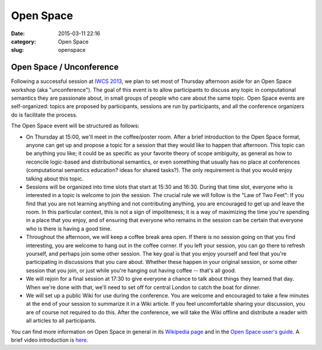 ==========
Open Space
==========

:date: 2015-03-11 22:16
:category: Open Space
:slug: openspace

.. 
   .. contents::
       :depth: 1

Open Space / Unconference
=========================

Following a successful session at `IWCS 2013
<http://www.ling.uni-potsdam.de/iwcs2013/>`_, we plan to set most of Thursday
afternoon aside for an Open Space workshop (aka "unconference"). The goal of
this event is to allow participants to discuss any topic in computational
semantics they are passionate about, in small groups of people who care about
the same topic. Open Space events are self-organized: topics are proposed by
participants, sessions are run by participants, and all the conference
organizers do is facilitate the process.

The Open Space event will be structured as follows:

* On Thursday at 15:00, we'll meet in the coffee/poster room. After a brief
  introduction to the Open Space format, anyone can get up and propose a topic
  for a session that they would like to happen that afternoon. This topic can be
  anything you like; it could be as specific as your favorite theory of scope
  ambiguity, as general as how to reconcile logic-based and distributional
  semantics, or even something that usually has no place at conferences
  (computational semantics education? ideas for shared tasks?). The only
  requirement is that you would enjoy talking about this topic.

* Sessions will be organized into time slots that start at 15:30 and
  16:30. During that time slot, everyone who is interested in a topic is welcome
  to join the session. The crucial rule we will follow is the "Law of Two Feet":
  If you find that you are not learning anything and not contributing anything,
  you are encouraged to get up and leave the room. In this particular context,
  this is not a sign of impoliteness; it is a way of maximizing the time you're
  spending in a place that you enjoy, and of ensuring that everyone who remains
  in the session can be certain that everyone who is there is having a good
  time.

* Throughout the afternoon, we will keep a coffee break area open. If there is
  no session going on that you find interesting, you are welcome to hang out in
  the coffee corner. If you left your session, you can go there to refresh
  yourself, and perhaps join some other session. The key goal is that you enjoy
  yourself and feel that you're participating in discussions that you care
  about. Whether these happen in your original session, or some other session
  that you join, or just while you're hanging out having coffee -- that's all
  good.

* We will rejoin for a final session at 17:30 to give everyone a chance to talk
  about things they learned that day. When we're done with that, we'll need to
  set off for central London to catch the boat for dinner.

* We will set up a public Wiki for use during the conference. You are welcome
  and encouraged to take a few minutes at the end of your session to summarize
  it in a Wiki article. If you feel uncomfortable sharing your discussion, you
  are of course not required to do this. After the conference, we will take the
  Wiki offline and distribute a reader with all articles to all participants.

You can find more information on Open Space in general in its `Wikipedia page
<http://en.wikipedia.org/wiki/Open_Space_Technology>`_ and in the `Open Space
user's guide <http://www.openspaceworld.com/users_guide.htm>`_. A brief video
introduction is `here <https://www.youtube.com/watch?v=aD3S0wlbek0>`_.
